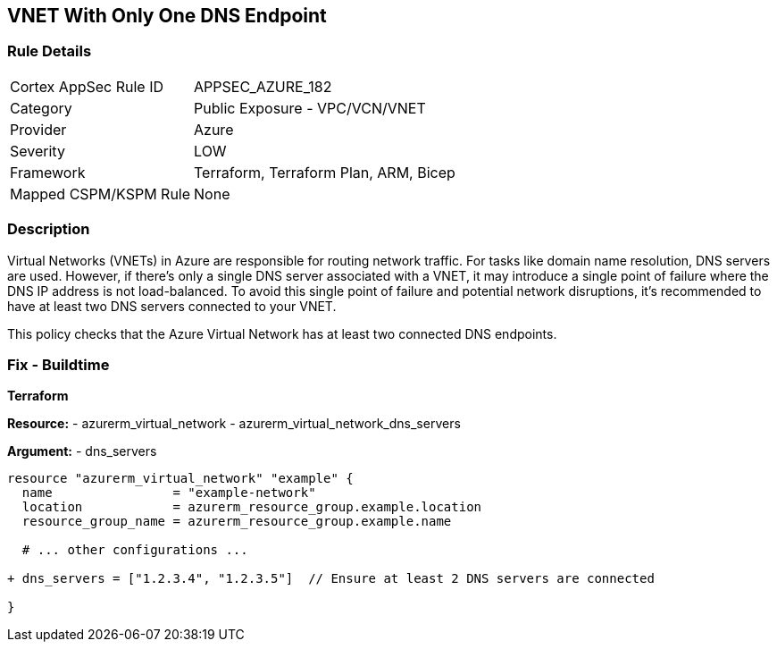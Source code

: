 == VNET With Only One DNS Endpoint
// Ensure that VNET has at least 2 connected DNS Endpoints

=== Rule Details

[cols="1,2"]
|===
|Cortex AppSec Rule ID |APPSEC_AZURE_182
|Category |Public Exposure - VPC/VCN/VNET
|Provider |Azure
|Severity |LOW
|Framework |Terraform, Terraform Plan, ARM, Bicep
|Mapped CSPM/KSPM Rule |None
|===


=== Description

Virtual Networks (VNETs) in Azure are responsible for routing network traffic. For tasks like domain name resolution, DNS servers are used. However, if there's only a single DNS server associated with a VNET, it may introduce a single point of failure where the DNS IP address is not load-balanced. To avoid this single point of failure and potential network disruptions, it's recommended to have at least two DNS servers connected to your VNET.

This policy checks that the Azure Virtual Network has at least two connected DNS endpoints.

=== Fix - Buildtime

*Terraform*

*Resource:* 
- azurerm_virtual_network
- azurerm_virtual_network_dns_servers

*Argument:* 
- dns_servers

[source,terraform]
----
resource "azurerm_virtual_network" "example" {
  name                = "example-network"
  location            = azurerm_resource_group.example.location
  resource_group_name = azurerm_resource_group.example.name
  
  # ... other configurations ...

+ dns_servers = ["1.2.3.4", "1.2.3.5"]  // Ensure at least 2 DNS servers are connected

}
----
